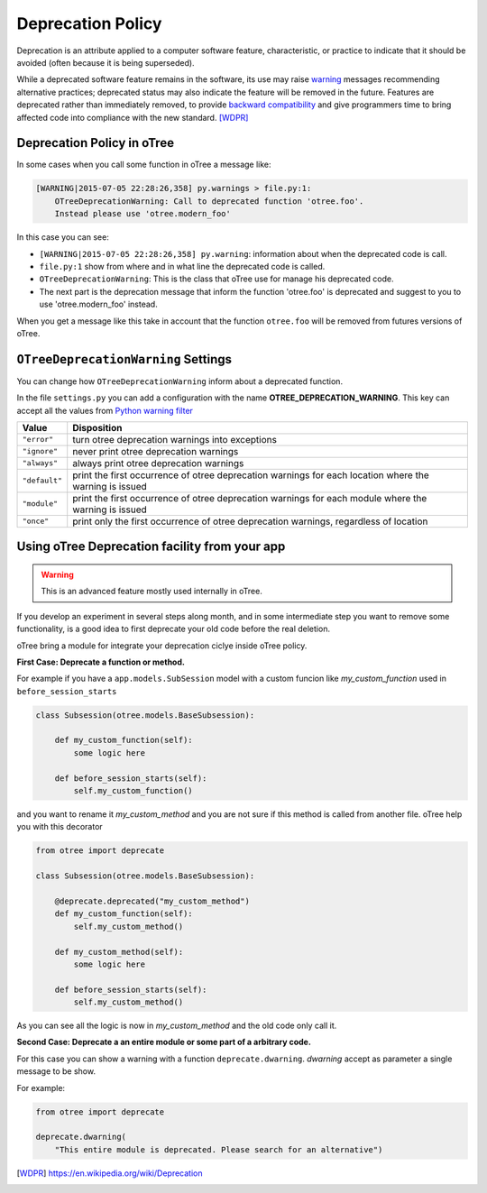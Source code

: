 Deprecation Policy
------------------

Deprecation is an attribute applied to a computer software feature,
characteristic, or practice to indicate that it should be avoided
(often because it is being superseded).

While a deprecated software feature remains in the software, its use may
raise warning_ messages recommending alternative practices; deprecated
status may also indicate the feature will be removed in the future.
Features are deprecated rather than immediately removed, to provide
`backward compatibility`_ and give programmers time to bring affected code
into compliance with the new standard. [WDPR]_


Deprecation Policy in oTree
^^^^^^^^^^^^^^^^^^^^^^^^^^^

In some cases when you call some function in oTree a message like:

.. code-block:: python

    [WARNING|2015-07-05 22:28:26,358] py.warnings > file.py:1:
        OTreeDeprecationWarning: Call to deprecated function 'otree.foo'.
        Instead please use 'otree.modern_foo'

In this case you can see:

- ``[WARNING|2015-07-05 22:28:26,358] py.warning``: information about when the
  deprecated code is call.
- ``file.py:1`` show from where and in what line the deprecated code is called.
- ``OTreeDeprecationWarning``: This is the class that oTree use for manage
  his deprecated code.
- The next part is the deprecation message that inform the function 'otree.foo'
  is deprecated and suggest to you to use 'otree.modern_foo' instead.

When you get a message like this take in account that the function
``otree.foo`` will be removed from futures versions of oTree.


``OTreeDeprecationWarning`` Settings
^^^^^^^^^^^^^^^^^^^^^^^^^^^^^^^^^^^^

You can change how ``OTreeDeprecationWarning`` inform about a deprecated
function.

In the file ``settings.py`` you can add a configuration with the name
**OTREE_DEPRECATION_WARNING**. This key can accept all the values from
`Python warning filter`_


+---------------+-------------------------------------------------------+
| Value         | Disposition                                           |
+===============+=======================================================+
| ``"error"``   | turn otree deprecation warnings into exceptions       |
+---------------+-------------------------------------------------------+
| ``"ignore"``  | never print otree deprecation warnings                |
+---------------+-------------------------------------------------------+
| ``"always"``  | always print otree deprecation warnings               |
+---------------+-------------------------------------------------------+
| ``"default"`` | print the first occurrence of otree deprecation       |
|               | warnings for each location where the warning          |
|               | is issued                                             |
+---------------+-------------------------------------------------------+
| ``"module"``  | print the first occurrence of otree deprecation       |
|               | warnings for each module where the warning            |
|               | is issued                                             |
+---------------+-------------------------------------------------------+
| ``"once"``    | print only the first occurrence of otree deprecation  |
|               | warnings, regardless of location                      |
+---------------+-------------------------------------------------------+


Using oTree Deprecation facility from your app
^^^^^^^^^^^^^^^^^^^^^^^^^^^^^^^^^^^^^^^^^^^^^^

.. warning::

    This is an advanced feature mostly used internally in oTree.

If you develop an experiment in several steps along month, and in some
intermediate step you want to remove some functionality, is a good idea to
first deprecate your old code before the real deletion.

oTree bring a module for integrate your deprecation ciclye inside oTree policy.

**First Case: Deprecate a function or method.**

For example if you have a ``app.models.SubSession`` model with a custom funcion
like *my_custom_function* used in ``before_session_starts``

.. code-block:: python

    class Subsession(otree.models.BaseSubsession):

        def my_custom_function(self):
            some logic here

        def before_session_starts(self):
            self.my_custom_function()


and you want to rename it *my_custom_method* and you are not sure
if this method is called from another file. oTree help you with this decorator

.. code-block:: python

    from otree import deprecate

    class Subsession(otree.models.BaseSubsession):

        @deprecate.deprecated("my_custom_method")
        def my_custom_function(self):
            self.my_custom_method()

        def my_custom_method(self):
            some logic here

        def before_session_starts(self):
            self.my_custom_method()


As you can see all the logic is now in *my_custom_method* and the old code only
call it.

**Second Case: Deprecate a an entire module or some part of a arbitrary code.**

For this case you can show a warning with a function ``deprecate.dwarning``.
*dwarning* accept as parameter a single message to be show.

For example:

.. code-block:: python

    from otree import deprecate

    deprecate.dwarning(
        "This entire module is deprecated. Please search for an alternative")


.. _warning: https://docs.python.org/2/library/warnings.html
.. _backward compatibility:
    https://en.wikipedia.org/wiki/Backward_compatibility
.. _python warning filter:
    https://docs.python.org/2/library/warnings.html#default-warning-filters

.. [WDPR] https://en.wikipedia.org/wiki/Deprecation

